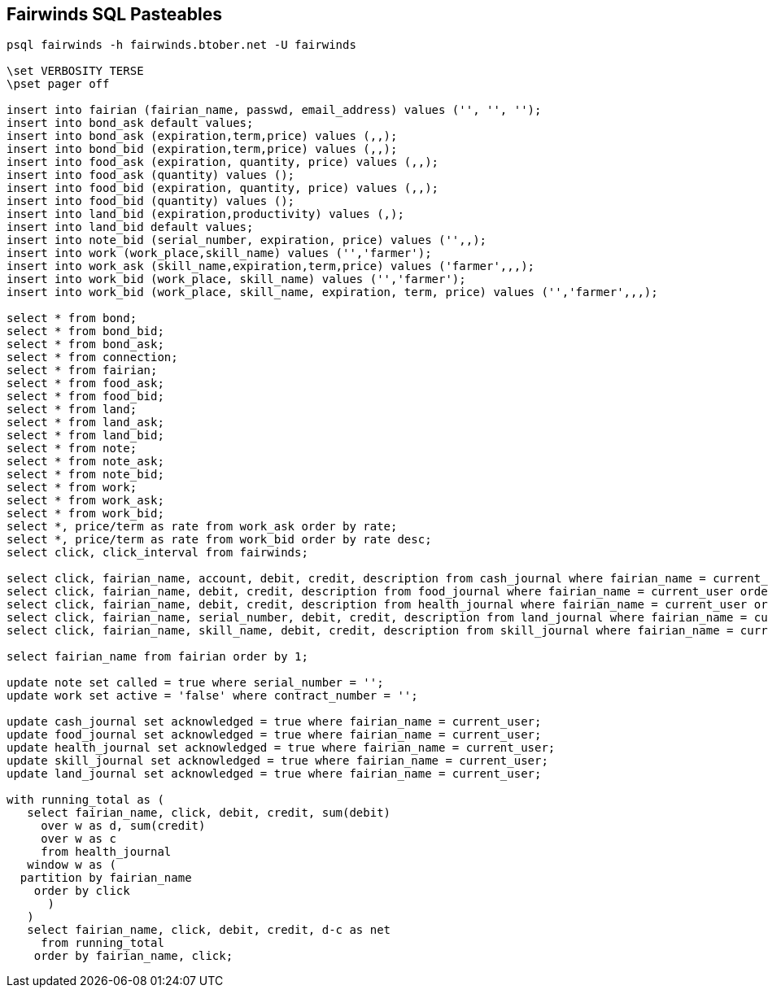 == Fairwinds SQL Pasteables
:author:    Berend Tober <btober@computer.org>
:copyright: 2015, Berend Tober
-----------------------------------------------------------------------
psql fairwinds -h fairwinds.btober.net -U fairwinds

\set VERBOSITY TERSE
\pset pager off

insert into fairian (fairian_name, passwd, email_address) values ('', '', '');
insert into bond_ask default values;
insert into bond_ask (expiration,term,price) values (,,);
insert into bond_bid (expiration,term,price) values (,,);
insert into food_ask (expiration, quantity, price) values (,,);
insert into food_ask (quantity) values ();
insert into food_bid (expiration, quantity, price) values (,,);
insert into food_bid (quantity) values ();
insert into land_bid (expiration,productivity) values (,);
insert into land_bid default values;
insert into note_bid (serial_number, expiration, price) values ('',,);
insert into work (work_place,skill_name) values ('','farmer');
insert into work_ask (skill_name,expiration,term,price) values ('farmer',,,);
insert into work_bid (work_place, skill_name) values ('','farmer');
insert into work_bid (work_place, skill_name, expiration, term, price) values ('','farmer',,,);

select * from bond;
select * from bond_bid;
select * from bond_ask;
select * from connection;
select * from fairian;
select * from food_ask;
select * from food_bid;
select * from land;
select * from land_ask;
select * from land_bid;
select * from note;
select * from note_ask;
select * from note_bid;
select * from work;
select * from work_ask;
select * from work_bid;
select *, price/term as rate from work_ask order by rate;
select *, price/term as rate from work_bid order by rate desc;
select click, click_interval from fairwinds;

select click, fairian_name, account, debit, credit, description from cash_journal where fairian_name = current_user order by click desc limit 24;
select click, fairian_name, debit, credit, description from food_journal where fairian_name = current_user order by click desc limit 24;
select click, fairian_name, debit, credit, description from health_journal where fairian_name = current_user order by click desc limit 24;
select click, fairian_name, serial_number, debit, credit, description from land_journal where fairian_name = current_user order by click desc limit 24;
select click, fairian_name, skill_name, debit, credit, description from skill_journal where fairian_name = current_user order by click desc limit 24;

select fairian_name from fairian order by 1;

update note set called = true where serial_number = '';
update work set active = 'false' where contract_number = '';

update cash_journal set acknowledged = true where fairian_name = current_user;
update food_journal set acknowledged = true where fairian_name = current_user;
update health_journal set acknowledged = true where fairian_name = current_user;
update skill_journal set acknowledged = true where fairian_name = current_user;
update land_journal set acknowledged = true where fairian_name = current_user;

with running_total as (
   select fairian_name, click, debit, credit, sum(debit)
     over w as d, sum(credit)
     over w as c
     from health_journal
   window w as (
  partition by fairian_name
    order by click
      )
   )
   select fairian_name, click, debit, credit, d-c as net
     from running_total
    order by fairian_name, click;

-----------------------------------------------------------------------
